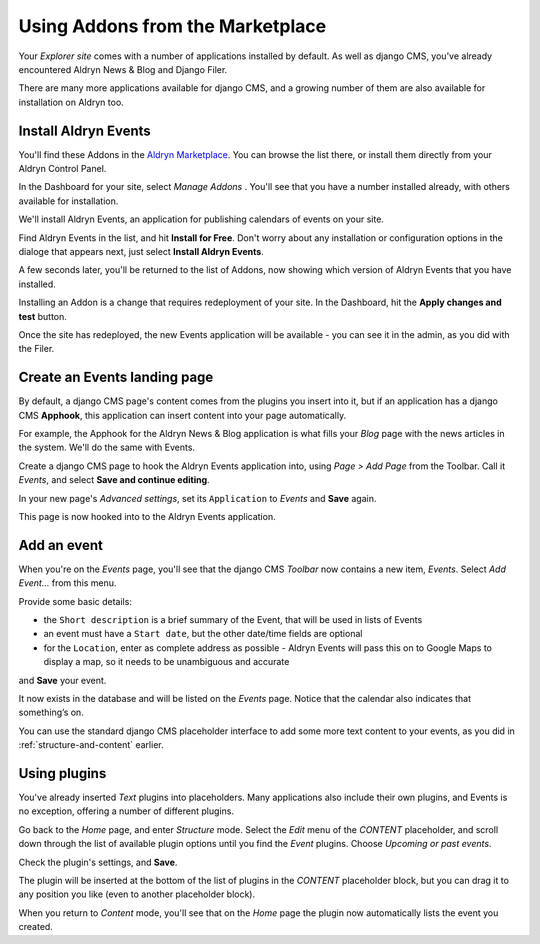#################################
Using Addons from the Marketplace
#################################

Your *Explorer site* comes with a number of applications installed by default. As well as django CMS, you've already encountered Aldryn News & Blog and Django Filer.

There are many more applications available for django CMS, and a growing number of them are also
available for installation on Aldryn too.


=====================
Install Aldryn Events
=====================

You'll find these Addons in the `Aldryn Marketplace <http://www.aldryn.com/en/marketplace>`_. You
can browse the list there, or install them directly from your Aldryn Control Panel.

In the Dashboard for your site, select *Manage Addons* . You'll see that you have a number
installed already, with others available for installation.

.. todo:: an image to show Dashboard > Manage Addons

We'll install Aldryn Events, an application for publishing calendars of events on your site.

Find Aldryn Events in the list, and hit **Install for Free**. Don't worry about any installation or
configuration options in the dialoge that appears next, just select **Install Aldryn Events**.

.. todo:: an image to show Install Aldryn Events button

A few seconds later, you'll be returned to the list of Addons, now showing which version of Aldryn
Events that you have installed.

.. todo:: an image to show Aldryn Events now installed with version number in the list of Addons

Installing an Addon is a change that requires redeployment of your site. In the Dashboard, hit the
**Apply changes and test** button.

.. todo:: an image to show Apply changes and test button

Once the site has redeployed, the new Events application will be
available - you can see it in the admin, as you did with the Filer.

.. todo:: an image to show Aldryn events in the admin


=============================
Create an Events landing page
=============================

By default, a django CMS page's content comes from the plugins you insert into it, but if an
application has a django CMS **Apphook**, this application can insert content into your page
automatically.

For example, the Apphook for the Aldryn News & Blog application is what fills your *Blog* page with
the news articles in the system. We'll do the same with Events.

Create a django CMS page to hook the Aldryn Events application into, using *Page > Add Page* from the Toolbar. Call it *Events*, and select **Save and continue editing**.

In your new page's *Advanced settings*, set its ``Application`` to *Events* and **Save** again.

.. todo:: an image to show Page's Advanced settings with Apphook setting

This page is now hooked into to the Aldryn Events application.


============
Add an event
============

When you're on the *Events* page, you'll see that the django CMS *Toolbar* now contains a new item,
*Events*. Select *Add Event...* from this menu.

.. todo:: an image to show Toolbar > Events > Add event

Provide some basic details:

* the ``Short description`` is a brief summary of the Event, that will be used in lists of Events
* an event must have a ``Start date``, but the other date/time fields are optional
* for the ``Location``, enter as complete address as possible - Aldryn Events will pass this on to
  Google Maps to display a map, so it needs to be unambiguous and accurate

and **Save** your event.

It now exists in the database and will be listed on the *Events* page. Notice that the calendar
also indicates that something’s on.

.. todo:: an image to show Event listed on the events page (for this, create a "Birthday party event", with the location at the Divio office)

.. todo:: an image to show the calendar with an item in it

You can use the standard django CMS placeholder interface to add some more text content to your
events, as you did in :ref:`structure-and-content` earlier.


=============
Using plugins
=============

You've already inserted *Text* plugins into placeholders. Many applications also include their own
plugins, and Events is no exception, offering a number of different plugins.

Go back to the *Home* page, and enter *Structure* mode. Select the *Edit* menu of the *CONTENT*
placeholder, and scroll down through the list of available plugin options until you find the
*Event* plugins. Choose *Upcoming or past events*.

.. todo:: an image to show Upcoming or past events selected in list of available plugin options

Check the plugin's settings, and **Save**.

The plugin will be inserted at the bottom of the list of plugins in the *CONTENT* placeholder
block, but you can drag it to any position you like (even to another placeholder block).

.. todo:: an image to show plugin being dragged (or maybe two images, before and after)

When you return to *Content* mode, you'll see that on the *Home* page the plugin now automatically
lists the event you created.

.. todo:: an image to show the plugin putting content into the home page
